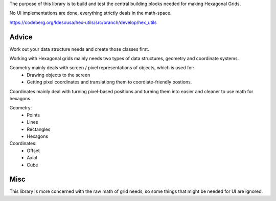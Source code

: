 
The purpose of this library is to build and test the central building blocks needed for making Hexagonal Grids.

No UI implementations are done, everything strictly deals in the math-space.

https://codeberg.org/ldesousa/hex-utils/src/branch/develop/hex_utils

Advice
======

Work out your data structure needs and create those classes first.

Working with Hexagonal grids mainly needs two types of data structures, geometry and coordinate systems.

Geometry mainly deals with screen / pixel representations of objects, which is used for:
   - Drawing objects to the screen
   - Getting pixel coordinates and translationg them to coordiate-friendly postions.

Coordinates mainly deal with turning pixel-based positions and turning them into easier and cleaner to use math for hexagons.

Geometry:
   - Points
   - Lines
   - Rectangles
   - Hexagons

Coordinates:
   - Offset
   - Axial
   - Cube


Misc
====

This library is more concerned with the raw math of grid needs, so some things that might be needed for UI are ignored.

